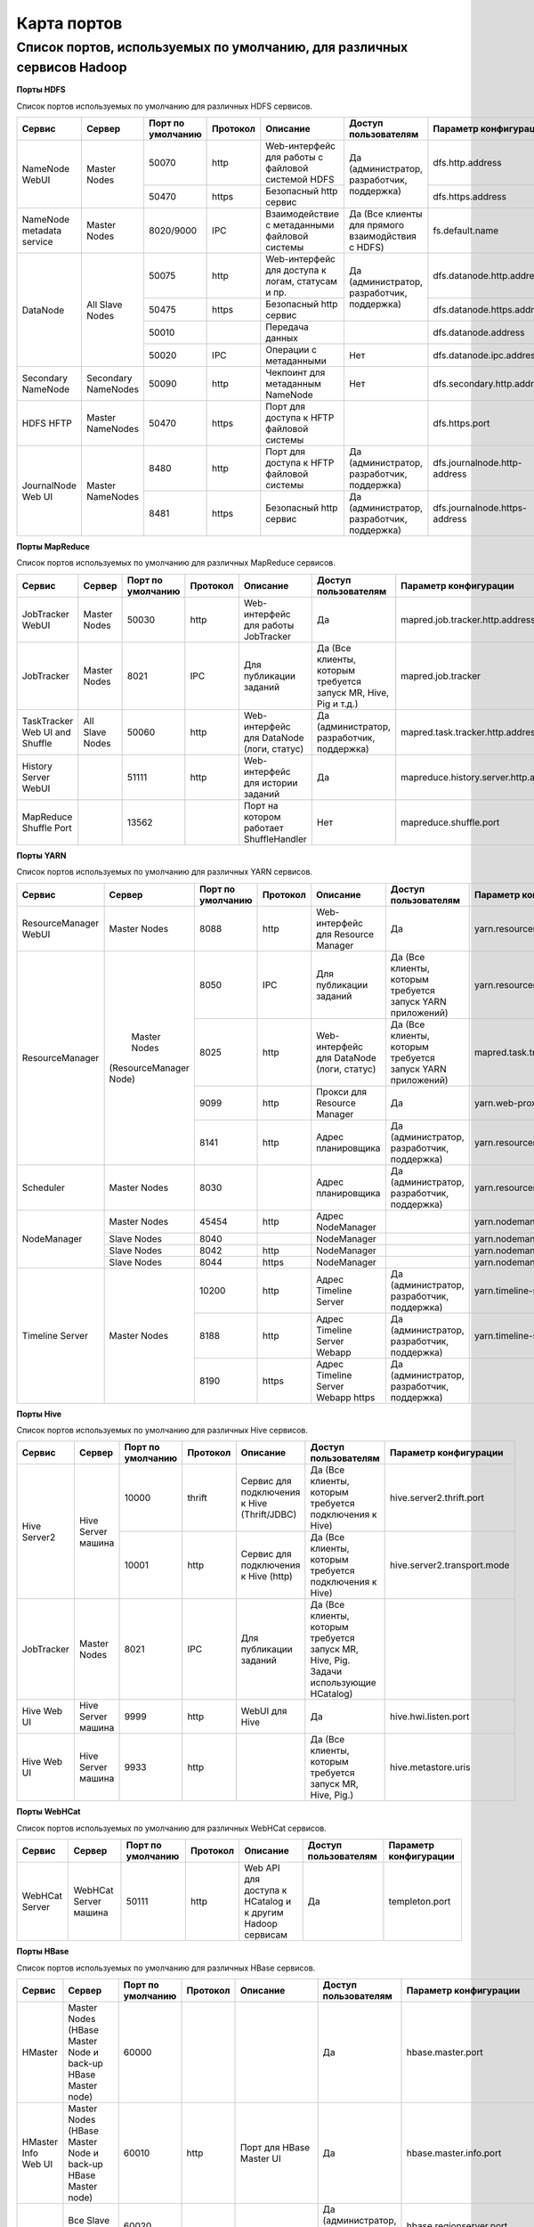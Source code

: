 ============
Карта портов
============
Список портов, используемых по умолчанию, для различных сервисов Hadoop
---------------------------------------------------------------------


**Порты HDFS**

Список портов используемых по умолчанию для различных HDFS сервисов.

+---------------------------+----------------------+--------------------+----------+---------------------------------------------------+--------------------------------------------------+------------------------------+
|   Сервис                  |   Сервер             | Порт по умолчанию  | Протокол |                      Описание                     | Доступ пользователям                             | Параметр конфигурации        |
+===========================+======================+====================+==========+===================================================+==================================================+==============================+
|                           | Master Nodes         | 50070              | http     | Web-интерфейс для работы с файловой системой HDFS |                                                  | dfs.http.address             |
|   NameNode WebUI          |                      +--------------------+----------+---------------------------------------------------+ Да (администратор, разработчик, поддержка)       +------------------------------+
|                           |                      | 50470              | https    | Безопасный http сервис                            |                                                  | dfs.https.address            |
+---------------------------+----------------------+--------------------+----------+---------------------------------------------------+--------------------------------------------------+------------------------------+
| NameNode metadata service | Master Nodes         | 8020/9000          | IPC      | Взаимодействие с метаданными файловой системы     | Да (Все клиенты для прямого взаимодйствия с HDFS)| fs.default.name              |
+---------------------------+----------------------+--------------------+----------+---------------------------------------------------+--------------------------------------------------+------------------------------+
|                           |                      | 50075              | http     | Web-интерфейс для доступа к логам, статусам и пр. |                                                  | dfs.datanode.http.address    |
|                           |                      +--------------------+----------+---------------------------------------------------+ Да (администратор, разработчик, поддержка)       +------------------------------+
|       DataNode            | All Slave Nodes      | 50475              | https    | Безопасный http сервис                            |                                                  | dfs.datanode.https.address   |
|                           |                      +--------------------+----------+---------------------------------------------------+--------------------------------------------------+------------------------------+
|                           |                      | 50010              |          | Передача данных                                   |                                                  | dfs.datanode.address         |
|                           |                      +--------------------+----------+---------------------------------------------------+--------------------------------------------------+------------------------------+
|                           |                      | 50020              | IPC      | Операции с метаданными                            | Нет                                              | dfs.datanode.ipc.address     |
+---------------------------+----------------------+--------------------+----------+---------------------------------------------------+--------------------------------------------------+------------------------------+
| Secondary NameNode        | Secondary NameNodes  | 50090              | http     | Чекпоинт для метаданным NameNode                  | Нет                                              | dfs.secondary.http.address   |
+---------------------------+----------------------+--------------------+----------+---------------------------------------------------+--------------------------------------------------+------------------------------+
| HDFS HFTP                 | Master NameNodes     | 50470              | https    | Порт для доступа к HFTP файловой системы          |                                                  | dfs.https.port               |
+---------------------------+----------------------+--------------------+----------+---------------------------------------------------+--------------------------------------------------+------------------------------+
| JournalNode Web UI        | Master NameNodes     | 8480               | http     | Порт для доступа к HFTP файловой системы          |  Да (администратор, разработчик, поддержка)      | dfs.journalnode.http-address |
|                           |                      +--------------------+----------+---------------------------------------------------+--------------------------------------------------+------------------------------+
|                           |                      | 8481               | https    | Безопасный http сервис                            |  Да (администратор, разработчик, поддержка)      | dfs.journalnode.https-address|
+---------------------------+----------------------+--------------------+----------+---------------------------------------------------+--------------------------------------------------+------------------------------+

**Порты MapReduce**

Список портов используемых по умолчанию для различных MapReduce сервисов.

+--------------------------------+----------------------+--------------------+----------+---------------------------------------------------+-----------------------------------------------------------------+---------------------------------------+
|   Сервис                       |   Сервер             | Порт по умолчанию  | Протокол |                      Описание                     | Доступ пользователям                                            | Параметр конфигурации                 |
+================================+======================+====================+==========+===================================================+=================================================================+=======================================+
| JobTracker  WebUI              | Master Nodes         | 50030              | http     | Web-интерфейс для работы JobTracker               | Да                                                              | mapred.job.tracker.http.address       |
+--------------------------------+----------------------+--------------------+----------+---------------------------------------------------+-----------------------------------------------------------------+---------------------------------------+
| JobTracker                     | Master Nodes         | 8021               | IPC      | Для публикации заданий                            | Да (Все клиенты, которым требуется запуск MR, Hive, Pig и т.д.) |  mapred.job.tracker                   |
+--------------------------------+----------------------+--------------------+----------+---------------------------------------------------+-----------------------------------------------------------------+---------------------------------------+
| TaskTracker Web UI and Shuffle | All Slave Nodes      | 50060              | http     | Web-интерфейс для DataNode (логи, статус)         | Да (администратор, разработчик, поддержка)                      | mapred.task.tracker.http.address      |
+--------------------------------+----------------------+--------------------+----------+---------------------------------------------------+-----------------------------------------------------------------+---------------------------------------+
| History Server WebUI           |                      | 51111              | http     | Web-интерфейс для истории заданий                 | Да                                                              | mapreduce.history.server.http.address |
+--------------------------------+----------------------+--------------------+----------+---------------------------------------------------+-----------------------------------------------------------------+---------------------------------------+
| MapReduce Shuffle Port         |                      | 13562              |          | Порт на котором работает ShuffleHandler           | Нет                                                             | mapreduce.shuffle.port                |
+--------------------------------+----------------------+--------------------+----------+---------------------------------------------------+-----------------------------------------------------------------+---------------------------------------+

**Порты YARN**

Список портов используемых по умолчанию для различных YARN сервисов.

+--------------------------------+----------------------+--------------------+----------+---------------------------------------------------+-----------------------------------------------------------------+---------------------------------------+
|   Сервис                       |   Сервер             | Порт по умолчанию  | Протокол |                      Описание                     | Доступ пользователям                                            | Параметр конфигурации                 |
+================================+======================+====================+==========+===================================================+=================================================================+=======================================+
| ResourceManager WebUI          | Master Nodes         | 8088               | http     | Web-интерфейс для Resource Manager                | Да                                                              | yarn.resourcemanager.webapp.address   |
+--------------------------------+----------------------+--------------------+----------+---------------------------------------------------+-----------------------------------------------------------------+---------------------------------------+
| ResourceManager                | Master Nodes         | 8050               | IPC      | Для публикации заданий                            | Да (Все клиенты, которым требуется запуск YARN приложений)      | yarn.resourcemanager.address          |
|                                |(ResourceManager Node)+--------------------+----------+---------------------------------------------------+-----------------------------------------------------------------+---------------------------------------+
|                                |                      | 8025               | http     | Web-интерфейс для DataNode (логи, статус)         | Да (Все клиенты, которым требуется запуск YARN приложений)      | mapred.task.tracker.http.address      |
|                                |                      +--------------------+----------+---------------------------------------------------+-----------------------------------------------------------------+---------------------------------------+
|                                |                      | 9099               | http     | Прокси для Resource Manager                       | Да                                                              | yarn.web-proxy.address                |
|                                |                      +--------------------+----------+---------------------------------------------------+-----------------------------------------------------------------+---------------------------------------+
|                                |                      | 8141               | http     | Адрес планировщика                                | Да (администратор, разработчик, поддержка)                      | yarn.resourcemanager.admin.address    |
+--------------------------------+----------------------+--------------------+----------+---------------------------------------------------+-----------------------------------------------------------------+---------------------------------------+
| Scheduler                      | Master Nodes         | 8030               |          | Адрес планировщика                                | Да (администратор, разработчик, поддержка)                      | yarn.resourcemanager.scheduler.address|
+--------------------------------+----------------------+--------------------+----------+---------------------------------------------------+-----------------------------------------------------------------+---------------------------------------+
| NodeManager                    | Master Nodes         | 45454              | http     | Адрес NodeManager                                 |                                                                 | yarn.nodemanager.address              |
|                                +----------------------+--------------------+----------+---------------------------------------------------+-----------------------------------------------------------------+---------------------------------------+
|                                | Slave Nodes          | 8040               |          | NodeManager                                       |                                                                 | yarn.nodemanager.localizer.address    |
|                                +----------------------+--------------------+----------+---------------------------------------------------+-----------------------------------------------------------------+---------------------------------------+
|                                | Slave Nodes          | 8042               | http     | NodeManager                                       |                                                                 | yarn.nodemanager.webapp.address       |
|                                +----------------------+--------------------+----------+---------------------------------------------------+-----------------------------------------------------------------+---------------------------------------+
|                                | Slave Nodes          | 8044               | https    | NodeManager                                       |                                                                 |yarn.nodemanager.webapp.https.address  |
+--------------------------------+----------------------+--------------------+----------+---------------------------------------------------+-----------------------------------------------------------------+---------------------------------------+
| Timeline Server                | Master Nodes         | 10200              | http     | Адрес Timeline Server                             | Да (администратор, разработчик, поддержка)                      | yarn.timeline-service.address         |
|                                |                      +--------------------+----------+---------------------------------------------------+-----------------------------------------------------------------+---------------------------------------+
|                                |                      | 8188               | http     | Адрес Timeline Server Webapp                      | Да (администратор, разработчик, поддержка)                      | yarn.timeline-service.webapp.address  |
|                                |                      +--------------------+----------+---------------------------------------------------+-----------------------------------------------------------------+---------------------------------------+
|                                |                      | 8190               | https    | Адрес Timeline Server Webapp https                | Да (администратор, разработчик, поддержка)                      |                                       |
+--------------------------------+----------------------+--------------------+----------+---------------------------------------------------+-----------------------------------------------------------------+---------------------------------------+

**Порты Hive**

Список портов используемых по умолчанию для различных Hive сервисов.

+--------------------------------+----------------------+--------------------+----------+---------------------------------------------------+----------------------------------------------------------------------------------------+------------------------------------------------------+
|   Сервис                       |   Сервер             | Порт по умолчанию  | Протокол |                      Описание                     | Доступ пользователям                                                                   | Параметр конфигурации                                |
+================================+======================+====================+==========+===================================================+========================================================================================+======================================================+
| Hive Server2                   | Hive Server машина   | 10000              | thrift   | Сервис для подключения к Hive (Thrift/JDBC)       | Да (Все клиенты, которым требуется подключения к Hive)                                 | hive.server2.thrift.port                             |
|                                |                      +--------------------+----------+---------------------------------------------------+----------------------------------------------------------------------------------------+------------------------------------------------------+
|                                |                      | 10001              | http     | Сервис для подключения к Hive (http)              | Да (Все клиенты, которым требуется подключения к Hive)                                 | hive.server2.transport.mode                          |
+--------------------------------+----------------------+--------------------+----------+---------------------------------------------------+----------------------------------------------------------------------------------------+------------------------------------------------------+
| JobTracker                     | Master Nodes         | 8021               | IPC      | Для публикации заданий                            | Да (Все клиенты, которым требуется запуск MR, Hive, Pig. Задачи использующие HCatalog) |                                                      |
+--------------------------------+----------------------+--------------------+----------+---------------------------------------------------+----------------------------------------------------------------------------------------+------------------------------------------------------+
| Hive Web UI                    | Hive Server машина   | 9999               | http     | WebUI для Hive                                    | Да                                                                                     | hive.hwi.listen.port                                 |
+--------------------------------+----------------------+--------------------+----------+---------------------------------------------------+----------------------------------------------------------------------------------------+------------------------------------------------------+
| Hive Web UI                    | Hive Server машина   | 9933               | http     |                                                   | Да (Все клиенты, которым требуется запуск MR, Hive, Pig.)                              | hive.metastore.uris                                  |
+--------------------------------+----------------------+--------------------+----------+---------------------------------------------------+----------------------------------------------------------------------------------------+------------------------------------------------------+

**Порты WebHCat**

Список портов используемых по умолчанию для различных WebHCat сервисов.

+--------------------------------+----------------------+--------------------+----------+----------------------------------------------------------+----------------------+-----------------------+
|   Сервис                       |   Сервер             | Порт по умолчанию  | Протокол |                      Описание                            | Доступ пользователям | Параметр конфигурации |
+================================+======================+====================+==========+==========================================================+======================+=======================+
| WebHCat Server                 | WebHCat Server машина| 50111              | http     | Web API для доступа к HCatalog и к другим Hadoop сервисам| Да                   | templeton.port        |
+--------------------------------+----------------------+--------------------+----------+----------------------------------------------------------+----------------------+-----------------------+

**Порты HBase**

Список портов используемых по умолчанию для различных HBase сервисов.

+--------------------------------+-------------------------------------------------------------+--------------------+----------+-----------------------------------------------------------+-------------------------------------------+-------------------------------------+
|   Сервис                       |   Сервер                                                    | Порт по умолчанию  | Протокол |                      Описание                             | Доступ пользователям                      | Параметр конфигурации               |
+================================+=============================================================+====================+==========+===========================================================+===========================================+=====================================+
| HMaster                        | Master Nodes (HBase Master Node и back-up HBase Master node)| 60000              |          |                                                           | Да                                        | hbase.master.port                   |
+--------------------------------+-------------------------------------------------------------+--------------------+----------+-----------------------------------------------------------+-------------------------------------------+-------------------------------------+
| HMaster Info Web UI            | Master Nodes (HBase Master Node и back-up HBase Master node)| 60010              | http     | Порт для HBase Master UI                                  | Да                                        | hbase.master.info.port              |
+--------------------------------+-------------------------------------------------------------+--------------------+----------+-----------------------------------------------------------+-------------------------------------------+-------------------------------------+
| Region Server                  | Все Slave Nodes                                             | 60020              |          |                                                           | Да (администратор, разработчик, поддержка)| hbase.regionserver.port             |
|                                +-------------------------------------------------------------+--------------------+----------+-----------------------------------------------------------+-------------------------------------------+-------------------------------------+
|                                | Все Slave Nodes                                             | 60030              | http     |                                                           | Да (администратор, разработчик, поддержка)| hbase.regionserver.info.port        |
|                                +-------------------------------------------------------------+--------------------+----------+-----------------------------------------------------------+-------------------------------------------+-------------------------------------+
|                                | Все Zookeeper Nodes                                         | 2888               |          | Порт используется Zookeeper для взаимодействия компонентов| Нет                                       | hbase.zookeeper.peerport            |
|                                +-------------------------------------------------------------+--------------------+----------+-----------------------------------------------------------+-------------------------------------------+-------------------------------------+
|                                | Все Zookeeper Nodes                                         | 3888               |          | Порт используется Zookeeper для взаимодействия компонентов|                                           | hbase.zookeeper.leaderport          |
|                                +-------------------------------------------------------------+--------------------+----------+-----------------------------------------------------------+-------------------------------------------+-------------------------------------+
|                                |                                                             | 2181               |          | Порт используется Zookeeper для взаимодействия компонентов|                                           | hbase.zookeeper.property.clientPort |
+--------------------------------+-------------------------------------------------------------+--------------------+----------+-----------------------------------------------------------+-------------------------------------------+-------------------------------------+
| HBase Thrift Server            | Все Thrift серверы                                          | 9090               |          | Порт используемый HBase Thrift сервером                   | Да                                        |                                     |
+--------------------------------+-------------------------------------------------------------+--------------------+----------+-----------------------------------------------------------+-------------------------------------------+-------------------------------------+
| HBase Thrift Server Web UI     | Все Thrift серверы                                          | 9090               |          | Web интерфейс для HBase Thrift сервера                    | Да (администратор, разработчик, поддержка)| hbase.thrift.info.port              |
+--------------------------------+-------------------------------------------------------------+--------------------+----------+-----------------------------------------------------------+-------------------------------------------+-------------------------------------+

**Порты HBase**

Список портов используемых по умолчанию для различных HBase сервисов.

+--------------------------------+-------------------------------------------------------------+--------------------+----------+-----------------------------------------------------------+-------------------------------------------+-------------------------------------+
|   Сервис                       |   Сервер                                                    | Порт по умолчанию  | Протокол |                      Описание                             | Доступ пользователям                      | Параметр конфигурации               |
+================================+=============================================================+====================+==========+===========================================================+===========================================+=====================================+
| HMaster                        | Master Nodes (HBase Master Node и back-up HBase Master node)| 60000              |          |                                                           | Да                                        | hbase.master.port                   |
+--------------------------------+-------------------------------------------------------------+--------------------+----------+-----------------------------------------------------------+-------------------------------------------+-------------------------------------+
| HMaster Info Web UI            | Master Nodes (HBase Master Node и back-up HBase Master node)| 60010              | http     | Порт для HBase Master UI                                  | Да                                        | hbase.master.info.port              |
+--------------------------------+-------------------------------------------------------------+--------------------+----------+-----------------------------------------------------------+-------------------------------------------+-------------------------------------+
| Region Server                  | Все Slave Nodes                                             | 60020              |          |                                                           | Да (администратор, разработчик, поддержка)| hbase.regionserver.port             |
|                                +-------------------------------------------------------------+--------------------+----------+-----------------------------------------------------------+-------------------------------------------+-------------------------------------+
|                                | Все Slave Nodes                                             | 60030              | http     |                                                           | Да (администратор, разработчик, поддержка)| hbase.regionserver.info.port        |
|                                +-------------------------------------------------------------+--------------------+----------+-----------------------------------------------------------+-------------------------------------------+-------------------------------------+
|                                | Все Zookeeper Nodes                                         | 2888               |          | Порт используется Zookeeper для взаимодействия компонентов| Нет                                       | hbase.zookeeper.peerport            |
|                                +-------------------------------------------------------------+--------------------+----------+-----------------------------------------------------------+-------------------------------------------+-------------------------------------+
|                                | Все Zookeeper Nodes                                         | 3888               |          | Порт используется Zookeeper для взаимодействия компонентов|                                           | hbase.zookeeper.leaderport          |
|                                +-------------------------------------------------------------+--------------------+----------+-----------------------------------------------------------+-------------------------------------------+-------------------------------------+
|                                |                                                             | 2181               |          | Порт используется Zookeeper для взаимодействия компонентов|                                           | hbase.zookeeper.property.clientPort |
+--------------------------------+-------------------------------------------------------------+--------------------+----------+-----------------------------------------------------------+-------------------------------------------+-------------------------------------+
| HBase Thrift Server            | Все Thrift серверы                                          | 9090               |          | Порт используемый HBase Thrift сервером                   | Да                                        |                                     |
+--------------------------------+-------------------------------------------------------------+--------------------+----------+-----------------------------------------------------------+-------------------------------------------+-------------------------------------+
| HBase Thrift Server Web UI     | Все Thrift серверы                                          | 9090               |          | Web интерфейс для HBase Thrift сервера                    | Да (администратор, разработчик, поддержка)| hbase.thrift.info.port              |
+--------------------------------+-------------------------------------------------------------+--------------------+----------+-----------------------------------------------------------+-------------------------------------------+-------------------------------------+

**Порты Oozie**

Список портов используемых по умолчанию для различных Oozie сервисов.

+--------------------------------+----------------------+--------------------+----------+----------------------------------------------------------+----------------------+---------------------------------+
|   Сервис                       |   Сервер             | Порт по умолчанию  | Протокол |                      Описание                            | Доступ пользователям | Параметр конфигурации           |
+================================+======================+====================+==========+==========================================================+======================+=================================+
| Oozie                          | Oozie сервер         | 11000              | TCP      | Порт используемый для запуска Oozie Server               | Да                   | OOZIE_HTTP_PORT in oozie_env.sh |
+--------------------------------+----------------------+--------------------+----------+----------------------------------------------------------+----------------------+---------------------------------+
| Oozie                          | Oozie сервер         | 11001              | TCP      | Порт используемый админ-консоли для запуска Oozie Server | Нет                  | OOZIE_ADMIN_PORT in oozie_env.sh|
+--------------------------------+----------------------+--------------------+----------+----------------------------------------------------------+----------------------+---------------------------------+
| Oozie                          | Oozie сервер         | 11443              | TCP      | Безопасный порт используемый для запуска Oozie Server    | Да                   | OOZIE_HTTPS_PORT in oozie_env.sh|
+--------------------------------+----------------------+--------------------+----------+----------------------------------------------------------+----------------------+---------------------------------+

**Порты NiFi**

Список портов используемых по умолчанию для различных NiFi сервисов.

+--------------------------------+----------------------+--------------------+----------+----------------------------------------------------------+----------------------+---------------------------------+
|   Сервис                       |   Сервер             | Порт по умолчанию  | Протокол |                      Описание                            | Доступ пользователям | Параметр конфигурации           |
+================================+======================+====================+==========+==========================================================+======================+=================================+
| NiFi                           | NiFi сервер          | 9090               | http     | NiFi Server http port                                    | Да                   |                                 |
|                                |                      +--------------------+----------+----------------------------------------------------------+----------------------+---------------------------------+
|                                |                      | 9091               | https    | NiFi Server https port                                   | Да                   |                                 |
|                                |                      +--------------------+----------+----------------------------------------------------------+----------------------+---------------------------------+
|                                |                      | 10443              |          | Certificate Authority                                    | Нет                  |                                 |
|                                |                      +--------------------+----------+----------------------------------------------------------+----------------------+---------------------------------+
|                                |                      | 8022               |          | Удаленный input-порт                                     | Да                   | nifi.remote.input.socket.port   |
|                                |                      +--------------------+----------+----------------------------------------------------------+----------------------+---------------------------------+
|                                |                      | 8021               |          | Node protocol-порт                                       | Да                   | nifi.cluster.node.protocol.port |
|                                |                      +--------------------+----------+----------------------------------------------------------+----------------------+---------------------------------+
|                                |                      | 8070               | http     | NiFi http port                                           | Да                   |                                 |
|                                |                      +--------------------+----------+----------------------------------------------------------+----------------------+---------------------------------+
|                                |                      | 9088               |          | Nifi Protocol Port                                       | Да                   | nifi.remote.input.socket.port   |
+--------------------------------+----------------------+--------------------+----------+----------------------------------------------------------+----------------------+---------------------------------+

**Порты Zookeeper**

Список портов используемых по умолчанию для различных Zookeeper сервисов.

+--------------------------------+------------------------+--------------------+----------+----------------------------------------------------------+----------------------+--------------------------+
|   Сервис                       |   Сервер               | Порт по умолчанию  | Протокол |                      Описание                            | Доступ пользователям | Параметр конфигурации    |
+================================+========================+====================+==========+==========================================================+======================+==========================+
| Zookeeper Server               | Zookeeper Server машина| 2181               | http     | Сервис доступа к Zookeeper Server/Quorum                 | Да                   | zookeeper.port/clientPort|
+--------------------------------+------------------------+--------------------+----------+----------------------------------------------------------+----------------------+--------------------------+
